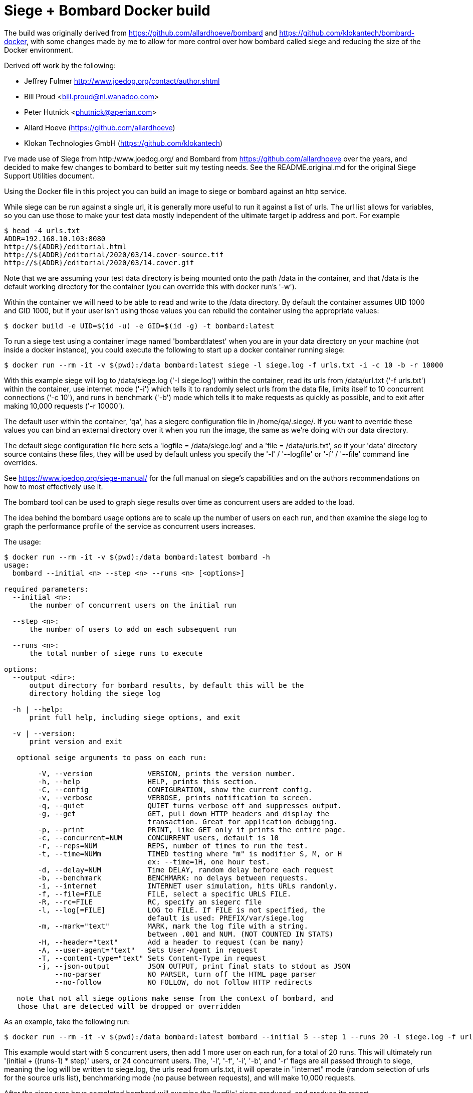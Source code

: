 # Siege + Bombard Docker build

The build was originally derived from https://github.com/allardhoeve/bombard
and https://github.com/klokantech/bombard-docker, with some changes made by me
to allow for more control over how bombard called siege and reducing the size
of the Docker environment.

Derived off work by the following:

- Jeffrey Fulmer <http://www.joedog.org/contact/author.shtml>
- Bill Proud  <bill.proud@nl.wanadoo.com>
- Peter Hutnick <phutnick@aperian.com>
- Allard Hoeve (https://github.com/allardhoeve)
- Klokan Technologies GmbH  (https://github.com/klokantech)

I've made use of Siege from http:/www.joedog.org/ and Bombard from
https://github.com/allardhoeve over the years, and decided to make few changes
to bombard to better suit my testing needs.  See the README.original.md for the
original Siege Support Utilities document.

Using the Docker file in this project you can build an image to siege or
bombard against an http service.

While siege can be run against a single url, it is generally more useful to run
it against a list of urls.  The url list allows for variables, so you can use
those to make your test data mostly independent of the ultimate target ip
address and port.  For example

----
$ head -4 urls.txt
ADDR=192.168.10.103:8080
http://${ADDR}/editorial.html
http://${ADDR}/editorial/2020/03/14.cover-source.tif
http://${ADDR}/editorial/2020/03/14.cover.gif
----

Note that we are assuming your test data directory is being mounted onto the
path /data in the container, and that /data is the default working directory
for the container (you can override this with docker run's '-w').

Within the container we will need to be able to read and write to the /data
directory.  By default the container assumes UID 1000 and GID 1000, but if your
user isn't using those values you can rebuild the container using the
appropriate values:

----
$ docker build -e UID=$(id -u) -e GID=$(id -g) -t bombard:latest
----

To run a siege test using a container image named 'bombard:latest' when you are
in your data directory on your machine (not inside a docker instance), you
could execute the following to start up a docker container running siege:

----
$ docker run --rm -it -v $(pwd):/data bombard:latest siege -l siege.log -f urls.txt -i -c 10 -b -r 10000
----

With this example siege will log to /data/siege.log ('-l siege.log') within the
container, read its urls from /data/url.txt ('-f urls.txt') within the
container, use internet mode ('-i') which tells it to randomly select urls from
the data file, limits itself to 10 concurrent connections ('-c 10'), and runs
in benchmark ('-b') mode which tells it to make requests as quickly as
possible, and to exit after making 10,000 requests ('-r 10000').

The default user within the container, 'qa', has a siegerc configuration file
in /home/qa/.siege/.  If you want to override these values you can bind an
external directory over it when you run the image, the same as we're doing with
our data directory.

The default siege configuration file here sets a 'logfile = /data/siege.log'
and a 'file = /data/urls.txt', so if your 'data' directory source contains
these files, they will be used by default unless you specify the '-l' /
'--logfile' or '-f' / '--file' command line overrides.

See https://www.joedog.org/siege-manual/ for the full manual on siege's
capabilities and on the authors recommendations on how to most effectively use
it.

The bombard tool can be used to graph siege results over time as concurrent
users are added to the load.

The idea behind the bombard usage options are to scale up the number of users
on each run, and then examine the siege log to graph the performance profile of
the service as concurrent users increases.

The usage:

----
$ docker run --rm -it -v $(pwd):/data bombard:latest bombard -h
usage:
  bombard --initial <n> --step <n> --runs <n> [<options>]

required parameters:
  --initial <n>:
      the number of concurrent users on the initial run

  --step <n>:
      the number of users to add on each subsequent run

  --runs <n>:
      the total number of siege runs to execute

options:
  --output <dir>:
      output directory for bombard results, by default this will be the
      directory holding the siege log

  -h | --help:
      print full help, including siege options, and exit

  -v | --version:
      print version and exit

   optional seige arguments to pass on each run:

        -V, --version             VERSION, prints the version number.
        -h, --help                HELP, prints this section.
        -C, --config              CONFIGURATION, show the current config.
        -v, --verbose             VERBOSE, prints notification to screen.
        -q, --quiet               QUIET turns verbose off and suppresses output.
        -g, --get                 GET, pull down HTTP headers and display the
                                  transaction. Great for application debugging.
        -p, --print               PRINT, like GET only it prints the entire page.
        -c, --concurrent=NUM      CONCURRENT users, default is 10
        -r, --reps=NUM            REPS, number of times to run the test.
        -t, --time=NUMm           TIMED testing where "m" is modifier S, M, or H
                                  ex: --time=1H, one hour test.
        -d, --delay=NUM           Time DELAY, random delay before each request
        -b, --benchmark           BENCHMARK: no delays between requests.
        -i, --internet            INTERNET user simulation, hits URLs randomly.
        -f, --file=FILE           FILE, select a specific URLS FILE.
        -R, --rc=FILE             RC, specify an siegerc file
        -l, --log[=FILE]          LOG to FILE. If FILE is not specified, the
                                  default is used: PREFIX/var/siege.log
        -m, --mark="text"         MARK, mark the log file with a string.
                                  between .001 and NUM. (NOT COUNTED IN STATS)
        -H, --header="text"       Add a header to request (can be many)
        -A, --user-agent="text"   Sets User-Agent in request
        -T, --content-type="text" Sets Content-Type in request
        -j, --json-output         JSON OUTPUT, print final stats to stdout as JSON
            --no-parser           NO PARSER, turn off the HTML page parser
            --no-follow           NO FOLLOW, do not follow HTTP redirects

   note that not all siege options make sense from the context of bombard, and
   those that are detected will be dropped or overridden
----

As an example, take the following run:

----
$ docker run --rm -it -v $(pwd):/data bombard:latest bombard --initial 5 --step 1 --runs 20 -l siege.log -f urls.txt -i -b -r 10000
----

This example would start with 5 concurrent users, then add 1 more user on each
run, for a total of 20 runs.  This will ultimately run '(initial + ((runs-1) *
step)' users, or 24 concurrent users.  The, '-l', '-f', '-i', '-b', and '-r'
flags are all passed through to siege, meaning the log will be written to
siege.log, the urls read from urls.txt, it will operate in "internet" mode
(random selection of urls for the source urls list), benchmarking mode (no
pause between requests), and  will make 10,000 requests.

After the siege runs have completed bombard will examine the 'logfile' siege
produced, and produce its report.

The report files are placed into a subdirectory 'YYYY-MM-DD' within the output
directory.  The output files within that 'YYYY-MM-DD' directory will be named
after the hour and minute the last run ended, 'MMHH.*' The graphs chart the
trendline for response times compared to users and connection rates.  As an
example:

----
$ ls -l 2020-03-15/0050*
-rw-r--r--  1 jimr  staff      2683 Mar 14 17:50 2020-03-15/0050
-rw-r--r--  1 jimr  staff       204 Mar 14 17:50 2020-03-15/0050.bps
-rw-r--r--@ 1 jimr  staff      2561 Mar 14 17:50 2020-03-15/0050.bps.png
-rw-r--r--  1 jimr  staff       179 Mar 14 17:50 2020-03-15/0050.conc
-rw-r--r--@ 1 jimr  staff      2113 Mar 14 17:50 2020-03-15/0050.conc.png
-rw-r--r--  1 jimr  staff  11138874 Mar 14 17:50 2020-03-15/0050.info
-rw-r--r--  1 jimr  staff       165 Mar 14 17:50 2020-03-15/0050.resp
-rw-r--r--@ 1 jimr  staff      1586 Mar 14 17:50 2020-03-15/0050.resp.png
-rw-r--r--  1 jimr  staff       228 Mar 14 17:50 2020-03-15/0050.tps
-rw-r--r--@ 1 jimr  staff      2608 Mar 14 17:50 2020-03-15/0050.tps.png
----

A description of the summary and graph files:

[%header,%width=50%,cols="25%,75%"]
|===
| Name | Description
| 0050 | Master siege log, one line per run
| 0050.info | The urls data passed to siege
| 0050.bps.png | Graph of bytes per second served, by user load
| 0050.conc.png | Graph of the concurrency, average simultaneous connections, by user load
| 0050.resp.png | Graph of the response time, in seconds, by user load
| 0050.tps.png | Graph of the transactions per second by, user load
|===

The other files, with extensions .bps, .conf, .info, .resp, and .tps are the
data files fed to into siegechart to produce the graphs.  They are derived from
the Master siege log data file.

Since we're mounting our current directory as /data in this example, we should
expect to find the final 'seige.log' and 'YYYY-MM-DD' output directory there.
